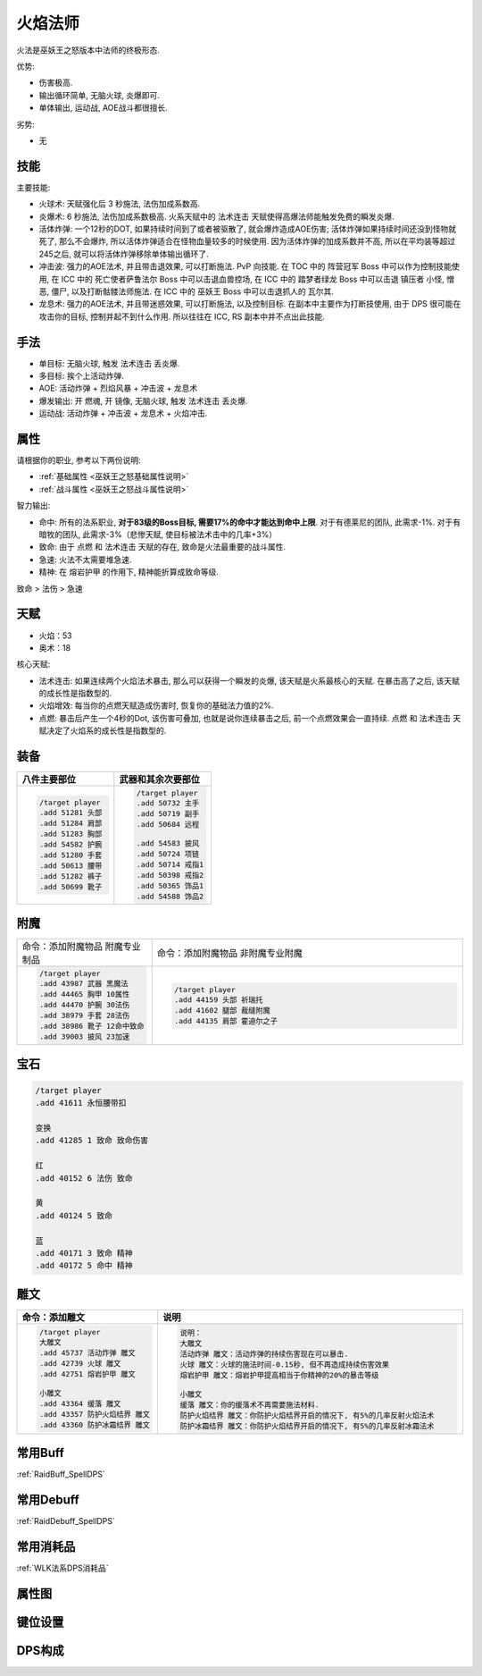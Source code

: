 .. _巫妖王之怒火焰法师:

火焰法师
==============================================================================

火法是巫妖王之怒版本中法师的终极形态.

优势:

- 伤害极高.
- 输出循环简单, 无脑火球, 炎爆即可.
- 单体输出, 运动战, AOE战斗都很擅长.

劣势:

- 无


技能
------------------------------------------------------------------------------
主要技能:

- 火球术: 天赋强化后 3 秒施法, 法伤加成系数高.
- 炎爆术: 6 秒施法, 法伤加成系数极高. 火系天赋中的 ``法术连击`` 天赋使得高爆法师能触发免费的瞬发炎爆.
- 活体炸弹: 一个12秒的DOT, 如果持续时间到了或者被驱散了, 就会爆炸造成AOE伤害; 活体炸弹如果持续时间还没到怪物就死了, 那么不会爆炸, 所以活体炸弹适合在怪物血量较多的时候使用. 因为活体炸弹的加成系数并不高, 所以在平均装等超过245之后, 就可以将活体炸弹移除单体输出循环了.
- 冲击波: 强力的AOE法术, 并且带击退效果, 可以打断施法. PvP 向技能. 在 TOC 中的 ``阵营冠军`` Boss 中可以作为控制技能使用, 在 ICC 中的 ``死亡使者萨鲁法尔`` Boss 中可以击退血兽控场, 在 ICC 中的 ``踏梦者绿龙`` Boss 中可以击退 镇压者 小怪, 憎恶, 僵尸, 以及打断骷髅法师施法. 在 ICC 中的 ``巫妖王`` Boss 中可以击退抓人的 瓦尔其.
- 龙息术: 强力的AOE法术, 并且带迷惑效果, 可以打断施法, 以及控制目标. 在副本中主要作为打断技使用, 由于 DPS 很可能在攻击你的目标, 控制并起不到什么作用. 所以往往在 ICC, RS 副本中并不点出此技能.


手法
------------------------------------------------------------------------------
- 单目标: 无脑火球, 触发 ``法术连击`` 丢炎爆.
- 多目标: 挨个上活动炸弹.
- AOE: 活动炸弹 + 烈焰风暴 + 冲击波 + 龙息术
- 爆发输出: 开 燃魂, 开 镜像, 无脑火球, 触发 ``法术连击`` 丢炎爆.
- 运动战: 活动炸弹 + 冲击波 + 龙息术 + 火焰冲击.


属性
------------------------------------------------------------------------------
请根据你的职业, 参考以下两份说明:

- :ref:`基础属性 <巫妖王之怒基础属性说明>`
- :ref:`战斗属性 <巫妖王之怒战斗属性说明>`

智力输出:

- 命中: 所有的法系职业, **对于83级的Boss目标, 需要17%的命中才能达到命中上限**. 对于有德莱尼的团队, 此需求-1%. 对于有暗牧的团队, 此需求-3%（悲惨天赋, 使目标被法术击中的几率+3%）
- 致命: 由于 ``点燃`` 和 ``法术连击`` 天赋的存在, 致命是火法最重要的战斗属性.
- 急速: 火法不太需要堆急速.
- 精神: 在 ``熔岩护甲`` 的作用下, 精神能折算成致命等级.

致命 > 法伤 > 急速

天赋
------------------------------------------------------------------------------
- 火焰：53
- 奥术：18

.. image:: Talent.png

核心天赋:

- 法术连击: 如果连续两个火焰法术暴击, 那么可以获得一个瞬发的炎爆, 该天赋是火系最核心的天赋. 在暴击高了之后, 该天赋的成长性是指数型的.
- 火焰增效: 每当你的点燃天赋造成伤害时, 恢复你的基础法力值的2%.
- 点燃: 暴击后产生一个4秒的Dot, 该伤害可叠加, 也就是说你连续暴击之后, 前一个点燃效果会一直持续. ``点燃`` 和 ``法术连击`` 天赋决定了火焰系的成长性是指数型的.


装备
------------------------------------------------------------------------------
.. list-table::
    :widths: 10 10
    :header-rows: 1

    * - 八件主要部位
      - 武器和其余次要部位
    * - .. code-block:: python

            /target player
            .add 51281 头部
            .add 51284 肩部
            .add 51283 胸部
            .add 54582 护腕
            .add 51280 手套
            .add 50613 腰带
            .add 51282 裤子
            .add 50699 靴子

      - .. code-block:: python

            /target player
            .add 50732 主手
            .add 50719 副手
            .add 50684 远程

            .add 54583 披风
            .add 50724 项链
            .add 50714 戒指1
            .add 50398 戒指2
            .add 50365 饰品1
            .add 54588 饰品2


附魔
------------------------------------------------------------------------------
.. list-table::
    :widths: 10 60
    :header-rows: 0

    * - 命令：添加附魔物品 附魔专业制品
      - 命令：添加附魔物品 非附魔专业附魔
    * - .. code-block:: python

            /target player
            .add 43987 武器 黑魔法
            .add 44465 胸甲 10属性
            .add 44470 护腕 30法伤
            .add 38979 手套 28法伤
            .add 38986 靴子 12命中致命
            .add 39003 披风 23加速

      - .. code-block:: python

            /target player
            .add 44159 头部 祈瑞托
            .add 41602 腿部 裁缝附魔
            .add 44135 肩部 霍迪尔之子


宝石
------------------------------------------------------------------------------
.. code-block:: python

    /target player
    .add 41611 永恒腰带扣

    变换
    .add 41285 1 致命 致命伤害

    红
    .add 40152 6 法伤 致命

    黄
    .add 40124 5 致命

    蓝
    .add 40171 3 致命 精神
    .add 40172 5 命中 精神


雕文
------------------------------------------------------------------------------
.. list-table::
    :widths: 10 60
    :header-rows: 1

    * - 命令：添加雕文
      - 说明
    * - .. code-block:: python

            /target player
            大雕文
            .add 45737 活动炸弹 雕文
            .add 42739 火球 雕文
            .add 42751 熔岩护甲 雕文

            小雕文
            .add 43364 缓落 雕文
            .add 43357 防护火焰结界 雕文
            .add 43360 防护冰霜结界 雕文

      - .. code-block:: python

            说明：
            大雕文
            活动炸弹 雕文：活动炸弹的持续伤害现在可以暴击.
            火球 雕文：火球的施法时间-0.15秒, 但不再造成持续伤害效果
            熔岩护甲 雕文：熔岩护甲提高相当于你精神的20%的暴击等级

            小雕文
            缓落 雕文：你的缓落术不再需要施法材料.
            防护火焰结界 雕文：你防护火焰结界开启的情况下, 有5%的几率反射火焰法术
            防护冰霜结界 雕文：你防护火焰结界开启的情况下, 有5%的几率反射冰霜法术


常用Buff
------------------------------------------------------------------------------
:ref:`RaidBuff_SpellDPS`


常用Debuff
------------------------------------------------------------------------------
:ref:`RaidDebuff_SpellDPS`


常用消耗品
------------------------------------------------------------------------------
:ref:`WLK法系DPS消耗品`


属性图
------------------------------------------------------------------------------
.. image:: Stat.png


键位设置
------------------------------------------------------------------------------
.. image:: Key.png


DPS构成
------------------------------------------------------------------------------
.. image:: DPS.png
